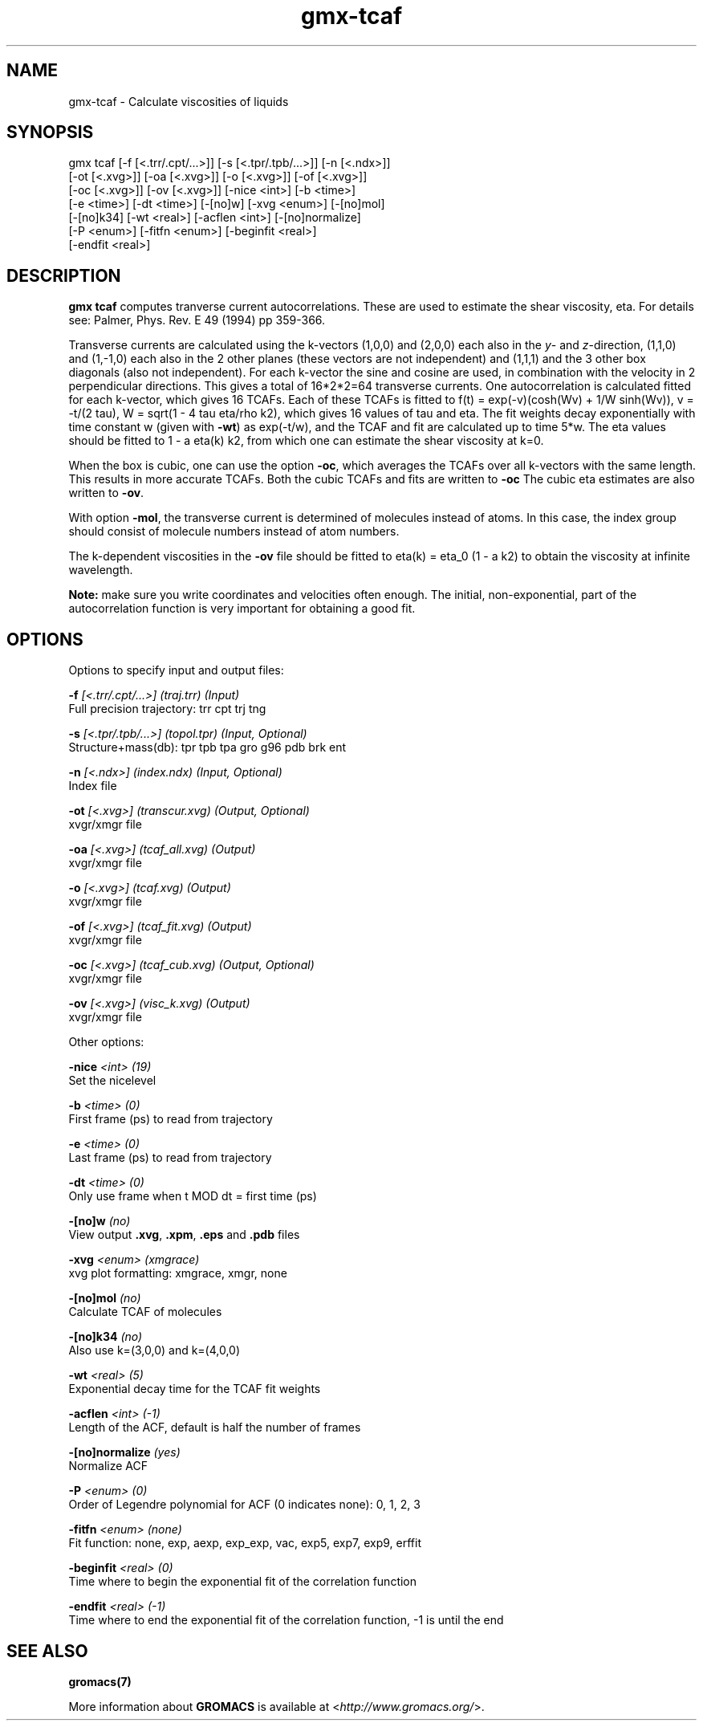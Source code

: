 .TH gmx-tcaf 1 "" "VERSION 5.0.4" "GROMACS Manual"
.SH NAME
gmx-tcaf - Calculate viscosities of liquids

.SH SYNOPSIS
gmx tcaf [-f [<.trr/.cpt/...>]] [-s [<.tpr/.tpb/...>]] [-n [<.ndx>]]
         [-ot [<.xvg>]] [-oa [<.xvg>]] [-o [<.xvg>]] [-of [<.xvg>]]
         [-oc [<.xvg>]] [-ov [<.xvg>]] [-nice <int>] [-b <time>]
         [-e <time>] [-dt <time>] [-[no]w] [-xvg <enum>] [-[no]mol]
         [-[no]k34] [-wt <real>] [-acflen <int>] [-[no]normalize]
         [-P <enum>] [-fitfn <enum>] [-beginfit <real>]
         [-endfit <real>]

.SH DESCRIPTION
\fBgmx tcaf\fR computes tranverse current autocorrelations. These are used to estimate the shear viscosity, eta. For details see: Palmer, Phys. Rev. E 49 (1994) pp 359\-366.

Transverse currents are calculated using the k\-vectors (1,0,0) and (2,0,0) each also in the \fIy\fR\- and \fIz\fR\-direction, (1,1,0) and (1,\-1,0) each also in the 2 other planes (these vectors are not independent) and (1,1,1) and the 3 other box diagonals (also not independent). For each k\-vector the sine and cosine are used, in combination with the velocity in 2 perpendicular directions. This gives a total of 16*2*2=64 transverse currents. One autocorrelation is calculated fitted for each k\-vector, which gives 16 TCAFs. Each of these TCAFs is fitted to f(t) = exp(\-v)(cosh(Wv) + 1/W sinh(Wv)), v = \-t/(2 tau), W = sqrt(1 \- 4 tau eta/rho k2), which gives 16 values of tau and eta. The fit weights decay exponentially with time constant w (given with \fB\-wt\fR) as exp(\-t/w), and the TCAF and fit are calculated up to time 5*w. The eta values should be fitted to 1 \- a eta(k) k2, from which one can estimate the shear viscosity at k=0.

When the box is cubic, one can use the option \fB\-oc\fR, which averages the TCAFs over all k\-vectors with the same length. This results in more accurate TCAFs. Both the cubic TCAFs and fits are written to \fB\-oc\fR The cubic eta estimates are also written to \fB\-ov\fR.

With option \fB\-mol\fR, the transverse current is determined of molecules instead of atoms. In this case, the index group should consist of molecule numbers instead of atom numbers.

The k\-dependent viscosities in the \fB\-ov\fR file should be fitted to eta(k) = eta_0 (1 \- a k2) to obtain the viscosity at infinite wavelength.

\fBNote:\fR make sure you write coordinates and velocities often enough. The initial, non\-exponential, part of the autocorrelation function is very important for obtaining a good fit.

.SH OPTIONS
Options to specify input and output files:

.BI "\-f" " [<.trr/.cpt/...>] (traj.trr) (Input)"
    Full precision trajectory: trr cpt trj tng

.BI "\-s" " [<.tpr/.tpb/...>] (topol.tpr) (Input, Optional)"
    Structure+mass(db): tpr tpb tpa gro g96 pdb brk ent

.BI "\-n" " [<.ndx>] (index.ndx) (Input, Optional)"
    Index file

.BI "\-ot" " [<.xvg>] (transcur.xvg) (Output, Optional)"
    xvgr/xmgr file

.BI "\-oa" " [<.xvg>] (tcaf_all.xvg) (Output)"
    xvgr/xmgr file

.BI "\-o" " [<.xvg>] (tcaf.xvg) (Output)"
    xvgr/xmgr file

.BI "\-of" " [<.xvg>] (tcaf_fit.xvg) (Output)"
    xvgr/xmgr file

.BI "\-oc" " [<.xvg>] (tcaf_cub.xvg) (Output, Optional)"
    xvgr/xmgr file

.BI "\-ov" " [<.xvg>] (visc_k.xvg) (Output)"
    xvgr/xmgr file


Other options:

.BI "\-nice" " <int> (19)"
    Set the nicelevel

.BI "\-b" " <time> (0)"
    First frame (ps) to read from trajectory

.BI "\-e" " <time> (0)"
    Last frame (ps) to read from trajectory

.BI "\-dt" " <time> (0)"
    Only use frame when t MOD dt = first time (ps)

.BI "\-[no]w" "  (no)"
    View output \fB.xvg\fR, \fB.xpm\fR, \fB.eps\fR and \fB.pdb\fR files

.BI "\-xvg" " <enum> (xmgrace)"
    xvg plot formatting: xmgrace, xmgr, none

.BI "\-[no]mol" "  (no)"
    Calculate TCAF of molecules

.BI "\-[no]k34" "  (no)"
    Also use k=(3,0,0) and k=(4,0,0)

.BI "\-wt" " <real> (5)"
    Exponential decay time for the TCAF fit weights

.BI "\-acflen" " <int> (-1)"
    Length of the ACF, default is half the number of frames

.BI "\-[no]normalize" "  (yes)"
    Normalize ACF

.BI "\-P" " <enum> (0)"
    Order of Legendre polynomial for ACF (0 indicates none): 0, 1, 2, 3

.BI "\-fitfn" " <enum> (none)"
    Fit function: none, exp, aexp, exp_exp, vac, exp5, exp7, exp9, erffit

.BI "\-beginfit" " <real> (0)"
    Time where to begin the exponential fit of the correlation function

.BI "\-endfit" " <real> (-1)"
    Time where to end the exponential fit of the correlation function, \-1 is until the end


.SH SEE ALSO
.BR gromacs(7)

More information about \fBGROMACS\fR is available at <\fIhttp://www.gromacs.org/\fR>.
